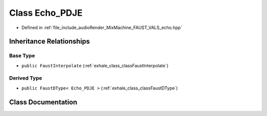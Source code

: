 .. _exhale_class_classEcho__PDJE:

Class Echo_PDJE
===============

- Defined in :ref:`file_include_audioRender_MixMachine_FAUST_VALS_echo.hpp`


Inheritance Relationships
-------------------------

Base Type
*********

- ``public FaustInterpolate`` (:ref:`exhale_class_classFaustInterpolate`)


Derived Type
************

- ``public FaustDType< Echo_PDJE >`` (:ref:`exhale_class_classFaustDType`)


Class Documentation
-------------------


.. doxygenclass:: Echo_PDJE
   :project: Project_DJ_Engine
   :members:
   :protected-members:
   :undoc-members: